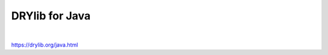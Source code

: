 ***************
DRYlib for Java
***************

.. image:: https://img.shields.io/badge/license-Public%20Domain-blue.svg
   :alt: Project license
   :target: https://unlicense.org

.. image:: https://img.shields.io/travis/dryproject/drylib.java/master.svg
   :alt: Travis CI build status
   :target: https://travis-ci.org/dryproject/drylib.java

|

https://drylib.org/java.html
